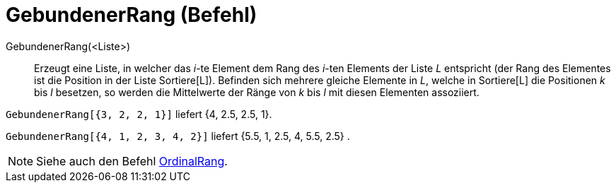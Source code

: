 = GebundenerRang (Befehl)
:page-en: commands/TiedRank
ifdef::env-github[:imagesdir: /de/modules/ROOT/assets/images]

GebundenerRang(<Liste>)::
  Erzeugt eine Liste, in welcher das _i_-te Element dem Rang des _i_-ten Elements der Liste _L_ entspricht (der Rang des
  Elementes ist die Position in der Liste Sortiere[L]). Befinden sich mehrere gleiche Elemente in _L_, welche in
  Sortiere[L] die Positionen _k_ bis _l_ besetzen, so werden die Mittelwerte der Ränge von _k_ bis _l_ mit diesen
  Elementen assoziiert.

[EXAMPLE]
====

`++GebundenerRang[{3, 2, 2, 1}]++` liefert {4, 2.5, 2.5, 1}.

====

[EXAMPLE]
====

`++GebundenerRang[{4, 1, 2, 3, 4, 2}]++` liefert {5.5, 1, 2.5, 4, 5.5, 2.5} .

====

[NOTE]
====

Siehe auch den Befehl xref:/commands/OrdinalRang.adoc[OrdinalRang].

====
